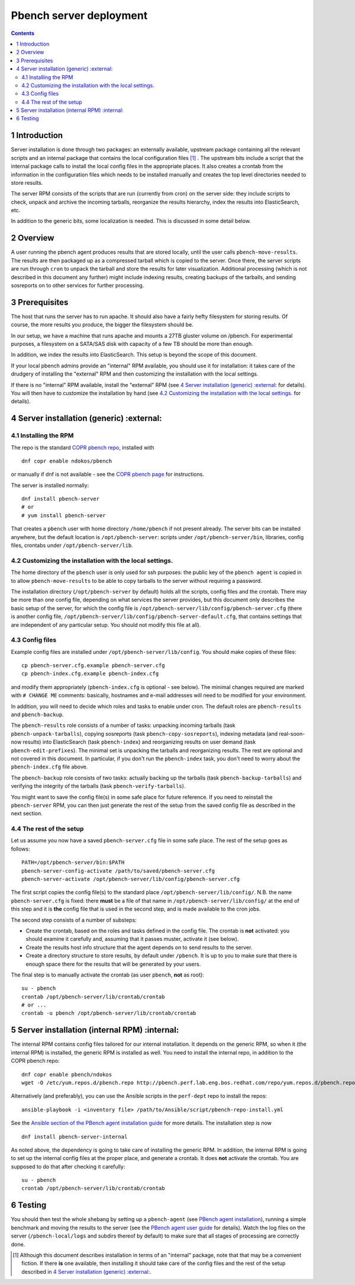 ========================
Pbench server deployment
========================


.. contents::



1 Introduction
--------------

Server installation is done through two packages: an externally
available, upstream package containing all the relevant scripts and an
internal package that contains the local configuration files [1]_ . The
upstream bits include a script that the internal package calls to
install the local config files in the appropriate places. It also
creates a crontab from the information in the configuration files
which needs to be installed manually and creates the top level
directories needed to store results.

The server RPM consists of the scripts that are run (currently from cron)
on the server side: they include scripts to check, unpack and archive the
incoming tarballs, reorganize the results hierarchy, index the results into
ElasticSearch, etc.

In addition to the generic bits, some localization is needed. This is
discussed in some detail below.

2 Overview
----------

A user running the pbench agent produces results that are stored
locally, until the user calls ``pbench-move-results``. The results are then
packaged up as a compressed tarball which is copied to the server.
Once there, the server scripts are run through ``cron`` to unpack
the tarball and store the results for later visualization. Additional
processing (which is not described in this document any further) might
include indexing results, creating backups of the tarballs, and sending
sosreports on to other services for further processing.

3 Prerequisites
---------------

The host that runs the server has to run apache. It should also
have a fairly hefty filesystem for storing results. Of course, the
more results you produce, the bigger the filesystem should be.

In our setup, we have a machine that runs apache and mounts a 27TB
gluster volume on /pbench. For experimental purposes, a filesystem
on a SATA/SAS disk with capacity of a few TB should be more than enough.

In addition, we index the results into ElasticSearch. This setup
is beyond the scope of this document.

If your local pbench admins provide an "internal" RPM available, you should use it
for installation: it takes care of the drudgery of installing the "external" RPM
and then customizing the installation with the local settings.

If there is no "internal" RPM available, install the "external" RPM (see `4 Server installation (generic) :external:`_ for details).
You will then have to customize the installation by hand (see `4.2 Customizing the installation with the local settings.`_ for details).

4 Server installation (generic) :external:
-------------------------------

4.1 Installing the RPM
~~~~~~~~~~~~~~~~~~~~~~

The repo is the standard `COPR pbench repo <https://copr.fedorainfracloud.org/coprs/ndokos/pbench/>`_, installed with

::

    dnf copr enable ndokos/pbench

or manually if dnf is not available - see the `COPR pbench page <https://copr.fedorainfracloud.org/coprs/ndokos/pbench/>`_ for instructions.

The server is installed normally:

::

    dnf install pbench-server
    # or
    # yum install pbench-server

That creates a ``pbench`` user with home directory ``/home/pbench`` if not
present already. The server bits can be installed anywhere, but the
default location is ``/opt/pbench-server``: scripts under
``/opt/pbench-server/bin``, libraries, config files, crontabs under
``/opt/pbench-server/lib``.

4.2 Customizing the installation with the local settings.
~~~~~~~~~~~~~~~~~~~~~~~~~~~~~~~~~~~~~~~~~~~~~~~~~~~~~~~~~

The home directory of the ``pbench`` user is only used for ssh purposes:
the public key of the ``pbench agent`` is copied in to allow ``pbench-move-results``
to be able to copy tarballs to the server without requiring a password.

The installation directory (``/opt/pbench-server`` by default) holds all
the scripts, config files and the crontab. There may be more than one
config file, depending on what services the server provides, but this
document only describes the basic setup of the server, for which the
config file is ``/opt/pbench-server/lib/config/pbench-server.cfg``
(there is another config file,
``/opt/pbench-server/lib/config/pbench-server-default.cfg``, that
contains settings that are independent of any particular setup. You
should not modify this file at all).

4.3 Config files
~~~~~~~~~~~~~~~~

Example config files are installed under
``/opt/pbench-server/lib/config``. You should make copies of these
files:

::

    cp pbench-server.cfg.example pbench-server.cfg
    cp pbench-index.cfg.example pbench-index.cfg

and modify them appropriately (``pbench-index.cfg`` is optional - see
below). The minimal changes required are marked with ``# CHANGE ME``
comments: basically, hostnames and e-mail addresses will need to be
modified for your environment.

In addition, you will need to decide which roles and tasks to enable
under cron.  The default roles are ``pbench-results`` and
``pbench-backup``.

The ``pbench-results`` role consists of a number of tasks: unpacking
incoming tarballs (task ``pbench-unpack-tarballs``), copying sosreports
(task ``pbench-copy-sosreports``), indexing metadata (and real-soon-now
results) into ElasticSearch (task ``pbench-index``) and reorganizing
results on user demand (task ``pbench-edit-prefixes``). The minimal set
is unpacking the tarballs and reorganizing results. The rest are
optional and not covered in this document. In particular, if you don't
run the ``pbench-index`` task, you don't need to worry about the
``pbench-index.cfg`` file above.

The ``pbench-backup`` role consists of two tasks: actually backing up the
tarballs (task ``pbench-backup-tarballs``) and verifying the integrity
of the tarballs (task ``pbench-verify-tarballs``).

You might want to save the config file(s) in some safe place for future
reference. If you need to reinstall the ``pbench-server`` RPM, you can
then just generate the rest of the setup from the saved config file
as described in the next section.

4.4 The rest of the setup
~~~~~~~~~~~~~~~~~~~~~~~~~

Let us assume you now have a saved ``pbench-server.cfg`` file in some
safe place. The rest of the setup goes as follows:

::

    PATH=/opt/pbench-server/bin:$PATH
    pbench-server-config-activate /path/to/saved/pbench-server.cfg
    pbench-server-activate /opt/pbench-server/lib/config/pbench-server.cfg

The first script copies the config file(s) to the standard place
``/opt/pbench-server/lib/config/``. N.B. the name ``pbench-server.cfg`` is
fixed: there **must** be a file of that name in
``/opt/pbench-server/lib/config/`` at the end of this step and it is
**the** config file that is used in the second step, and is made
available to the cron jobs.

The second step consists of a number of substeps:

- Create the crontab, based on the roles and tasks defined in the
  config file. The crontab is **not** activated: you should examine it
  carefully and, assuming that it passes muster, activate it (see below).

- Create the results host info structure that the agent depends on to
  send results to the server.

- Create a directory structure to store results, by default under
  ``/pbench``. It is up to you to make sure that there is enough space
  there for the results that will be generated by your users.

The final step is to manually activate the crontab (as user ``pbench``,
**not** as root):

::

    su - pbench
    crontab /opt/pbench-server/lib/crontab/crontab
    # or ...
    crontab -u pbench /opt/pbench-server/lib/crontab/crontab

5 Server installation (internal RPM) :internal:
------------------------------------

The internal RPM contains config files tailored for our internal
installation.  It depends on the generic RPM, so when it (the internal
RPM) is installed, the generic RPM is installed as well. You need to
install the internal repo, in addition to the COPR pbench repo:

::

    dnf copr enable pbench/ndokos
    wget -O /etc/yum.repos.d/pbench.repo http://pbench.perf.lab.eng.bos.redhat.com/repo/yum.repos.d/pbench.repo

Alternatively (and preferably), you can use the Ansible scripts in the ``perf-dept`` repo
to install the repos:

::

    ansible-playbook -i <inventory file> /path/to/Ansible/script/pbench-repo-install.yml

See the `Ansible section of the PBench agent installation guide <../agent/installation.rst>`_ for more details.
The installation step is now

::

    dnf install pbench-server-internal

As noted above, the dependency is going to take care of installing the generic
RPM. In addition, the internal RPM is going to set up the internal config files
at the proper place, and generate a crontab. It does **not** activate the crontab.
You are supposed to do that after checking it carefully:

::

    su - pbench
    crontab /opt/pbench-server/lib/crontab/crontab

6 Testing
---------

You should then test the whole shebang by setting up a ``pbench-agent``
(see `PBench agent installation <../agent/installation.rst>`_), running a simple benchmark and moving
the results to the server (see the `PBench agent user guide <../agent/user-guide.rst>`_ for
details).  Watch the log files on the server (``/pbench-local/logs`` and
subdirs thereof by default) to make sure that all stages of processing
are correctly done.


.. [1] Although this document describes installation in terms of an "internal"
    package, note that that may be a convenient fiction. If there **is** one available,
    then installing it should take care of the config files and the rest of the setup
    described in `4 Server installation (generic) :external:`_.
